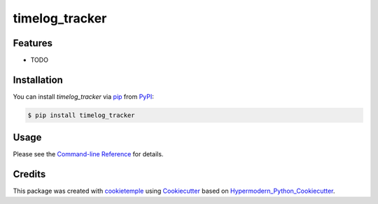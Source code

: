timelog_tracker
===========================

|PyPI| |Python Version| |License| |Read the Docs| |Build| |Tests| |Codecov| |pre-commit| |Black|

.. |PyPI| image:: https://img.shields.io/pypi/v/timelog_tracker.svg
   :target: https://pypi.org/project/timelog_tracker/
   :alt: PyPI
.. |Python Version| image:: https://img.shields.io/pypi/pyversions/timelog_tracker
   :target: https://pypi.org/project/timelog_tracker
   :alt: Python Version
.. |License| image:: https://img.shields.io/github/license/e2jk/timelog_tracker
   :target: https://opensource.org/licenses/MIT
   :alt: License
.. |Read the Docs| image:: https://img.shields.io/readthedocs/timelog_tracker/latest.svg?label=Read%20the%20Docs
   :target: https://timelog_tracker.readthedocs.io/
   :alt: Read the documentation at https://timelog_tracker.readthedocs.io/
.. |Build| image:: https://github.com/e2jk/timelog_tracker/workflows/Build%20timelog_tracker%20Package/badge.svg
   :target: https://github.com/e2jk/timelog_tracker/actions?workflow=Package
   :alt: Build Package Status
.. |Tests| image:: https://github.com/e2jk/timelog_tracker/workflows/Run%20timelog_tracker%20Tests/badge.svg
   :target: https://github.com/e2jk/timelog_tracker/actions?workflow=Tests
   :alt: Run Tests Status
.. |Codecov| image:: https://codecov.io/gh/e2jk/timelog_tracker/branch/master/graph/badge.svg
   :target: https://codecov.io/gh/e2jk/timelog_tracker
   :alt: Codecov
.. |pre-commit| image:: https://img.shields.io/badge/pre--commit-enabled-brightgreen?logo=pre-commit&logoColor=white
   :target: https://github.com/pre-commit/pre-commit
   :alt: pre-commit
.. |Black| image:: https://img.shields.io/badge/code%20style-black-000000.svg
   :target: https://github.com/psf/black
   :alt: Black


Features
--------

* TODO


Installation
------------

You can install *timelog_tracker* via pip_ from PyPI_:

.. code:: console

   $ pip install timelog_tracker


Usage
-----

Please see the `Command-line Reference <Usage_>`_ for details.


Credits
-------

This package was created with cookietemple_ using Cookiecutter_ based on Hypermodern_Python_Cookiecutter_.

.. _cookietemple: https://cookietemple.com
.. _Cookiecutter: https://github.com/audreyr/cookiecutter
.. _PyPI: https://pypi.org/
.. _Hypermodern_Python_Cookiecutter: https://github.com/cjolowicz/cookiecutter-hypermodern-python
.. _pip: https://pip.pypa.io/
.. _Usage: https://timelog_tracker.readthedocs.io/en/latest/usage.html
